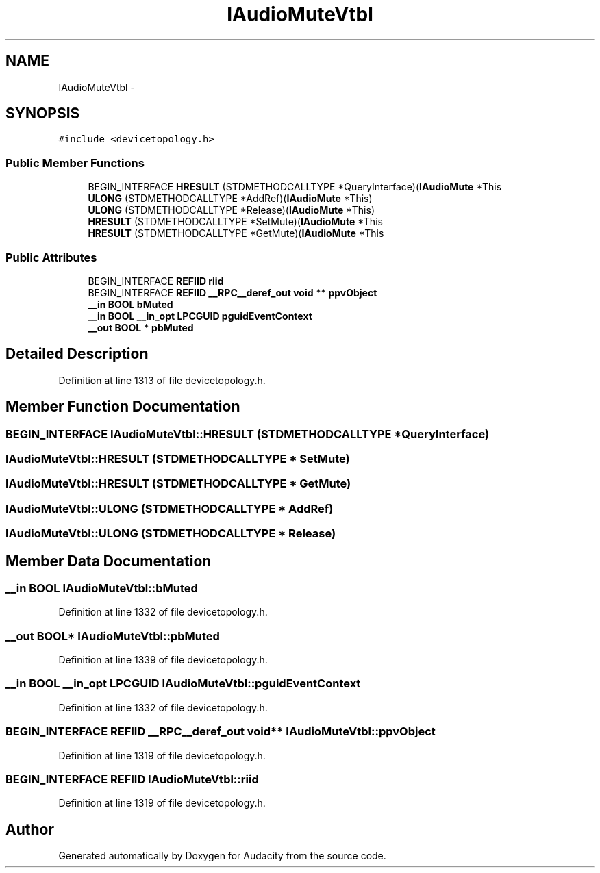 .TH "IAudioMuteVtbl" 3 "Thu Apr 28 2016" "Audacity" \" -*- nroff -*-
.ad l
.nh
.SH NAME
IAudioMuteVtbl \- 
.SH SYNOPSIS
.br
.PP
.PP
\fC#include <devicetopology\&.h>\fP
.SS "Public Member Functions"

.in +1c
.ti -1c
.RI "BEGIN_INTERFACE \fBHRESULT\fP (STDMETHODCALLTYPE *QueryInterface)(\fBIAudioMute\fP *This"
.br
.ti -1c
.RI "\fBULONG\fP (STDMETHODCALLTYPE *AddRef)(\fBIAudioMute\fP *This)"
.br
.ti -1c
.RI "\fBULONG\fP (STDMETHODCALLTYPE *Release)(\fBIAudioMute\fP *This)"
.br
.ti -1c
.RI "\fBHRESULT\fP (STDMETHODCALLTYPE *SetMute)(\fBIAudioMute\fP *This"
.br
.ti -1c
.RI "\fBHRESULT\fP (STDMETHODCALLTYPE *GetMute)(\fBIAudioMute\fP *This"
.br
.in -1c
.SS "Public Attributes"

.in +1c
.ti -1c
.RI "BEGIN_INTERFACE \fBREFIID\fP \fBriid\fP"
.br
.ti -1c
.RI "BEGIN_INTERFACE \fBREFIID\fP \fB__RPC__deref_out\fP \fBvoid\fP ** \fBppvObject\fP"
.br
.ti -1c
.RI "\fB__in\fP \fBBOOL\fP \fBbMuted\fP"
.br
.ti -1c
.RI "\fB__in\fP \fBBOOL\fP \fB__in_opt\fP \fBLPCGUID\fP \fBpguidEventContext\fP"
.br
.ti -1c
.RI "\fB__out\fP \fBBOOL\fP * \fBpbMuted\fP"
.br
.in -1c
.SH "Detailed Description"
.PP 
Definition at line 1313 of file devicetopology\&.h\&.
.SH "Member Function Documentation"
.PP 
.SS "BEGIN_INTERFACE IAudioMuteVtbl::HRESULT (STDMETHODCALLTYPE * QueryInterface)"

.SS "IAudioMuteVtbl::HRESULT (STDMETHODCALLTYPE * SetMute)"

.SS "IAudioMuteVtbl::HRESULT (STDMETHODCALLTYPE * GetMute)"

.SS "IAudioMuteVtbl::ULONG (STDMETHODCALLTYPE * AddRef)"

.SS "IAudioMuteVtbl::ULONG (STDMETHODCALLTYPE * Release)"

.SH "Member Data Documentation"
.PP 
.SS "\fB__in\fP \fBBOOL\fP IAudioMuteVtbl::bMuted"

.PP
Definition at line 1332 of file devicetopology\&.h\&.
.SS "\fB__out\fP \fBBOOL\fP* IAudioMuteVtbl::pbMuted"

.PP
Definition at line 1339 of file devicetopology\&.h\&.
.SS "\fB__in\fP \fBBOOL\fP \fB__in_opt\fP \fBLPCGUID\fP IAudioMuteVtbl::pguidEventContext"

.PP
Definition at line 1332 of file devicetopology\&.h\&.
.SS "BEGIN_INTERFACE \fBREFIID\fP \fB__RPC__deref_out\fP \fBvoid\fP** IAudioMuteVtbl::ppvObject"

.PP
Definition at line 1319 of file devicetopology\&.h\&.
.SS "BEGIN_INTERFACE \fBREFIID\fP IAudioMuteVtbl::riid"

.PP
Definition at line 1319 of file devicetopology\&.h\&.

.SH "Author"
.PP 
Generated automatically by Doxygen for Audacity from the source code\&.
